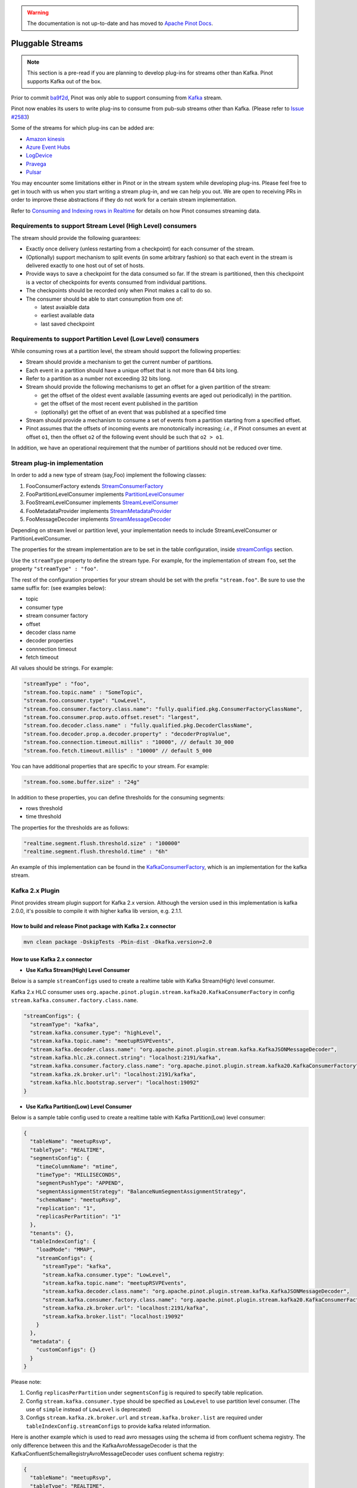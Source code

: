 ..
.. Licensed to the Apache Software Foundation (ASF) under one
.. or more contributor license agreements.  See the NOTICE file
.. distributed with this work for additional information
.. regarding copyright ownership.  The ASF licenses this file
.. to you under the Apache License, Version 2.0 (the
.. "License"); you may not use this file except in compliance
.. with the License.  You may obtain a copy of the License at
..
..   http://www.apache.org/licenses/LICENSE-2.0
..
.. Unless required by applicable law or agreed to in writing,
.. software distributed under the License is distributed on an
.. "AS IS" BASIS, WITHOUT WARRANTIES OR CONDITIONS OF ANY
.. KIND, either express or implied.  See the License for the
.. specific language governing permissions and limitations
.. under the License.
..

.. warning::  The documentation is not up-to-date and has moved to `Apache Pinot Docs <https://docs.pinot.apache.org/>`_.

.. _pluggable-streams:

Pluggable Streams
=================

.. note::

  This section is a pre-read if you are planning to develop plug-ins for streams other than Kafka. Pinot supports Kafka out of the box.

Prior to commit `ba9f2d <https://github.com/apache/incubator-pinot/commit/ba9f2ddfc0faa42fadc2cc48df1d77fec6b174fb>`_, Pinot was only able to support consuming
from `Kafka <https://kafka.apache.org/documentation/>`_ stream.

Pinot now enables its users to write plug-ins to consume from pub-sub streams
other than Kafka. (Please refer to `Issue #2583 <https://github.com/apache/incubator-pinot/issues/2583>`_)

Some of the streams for which plug-ins can be added are:

* `Amazon kinesis <https://docs.aws.amazon.com/streams/latest/dev/building-enhanced-consumers-kcl.html>`_
* `Azure Event Hubs <https://docs.microsoft.com/en-us/azure/event-hubs/event-hubs-java-get-started-receive-eph>`_
* `LogDevice <https://code.fb.com/core-data/logdevice-a-distributed-data-store-for-logs/>`_
* `Pravega <http://pravega.io/docs/latest/javadoc/>`_
* `Pulsar <https://pulsar.apache.org/docs/en/client-libraries-java/>`_


You may encounter some limitations either in Pinot or in the stream system while developing plug-ins.
Please feel free to get in touch with us when you start writing a stream plug-in, and we can help you out.
We are open to receiving PRs in order to improve these abstractions if they do not work for a certain stream implementation.

Refer to `Consuming and Indexing rows in Realtime <https://cwiki.apache.org/confluence/display/PINOT/Consuming+and+Indexing+rows+in+Realtime>`_
for details on how Pinot consumes streaming data.

Requirements to support Stream Level (High Level) consumers
^^^^^^^^^^^^^^^^^^^^^^^^^^^^^^^^^^^^^^^^^^^^^^^^^^^^^^^^^^^

The stream should provide the following guarantees:

* Exactly once delivery (unless restarting from a checkpoint) for each consumer of the stream.
* (Optionally) support mechanism to split events (in some arbitrary fashion) so that each event in the stream is delivered exactly to one host out of set of hosts.
* Provide ways to save a checkpoint for the data consumed so far. If the stream is partitioned, then this checkpoint is a vector of checkpoints for events consumed from individual partitions.
* The checkpoints should be recorded only when Pinot makes a call to do so.
* The consumer should be able to start consumption from one of:

  * latest avaialble data
  * earliest available data
  * last saved checkpoint

Requirements to support Partition Level (Low Level) consumers
^^^^^^^^^^^^^^^^^^^^^^^^^^^^^^^^^^^^^^^^^^^^^^^^^^^^^^^^^^^^^

While consuming rows at a partition level, the stream should support the following
properties:

* Stream should provide a mechanism to get the current number of partitions.
* Each event in a partition should have a unique offset that is not more than 64 bits long.
* Refer to a partition as a number not exceeding 32 bits long.
* Stream should provide the following mechanisms to get an offset for a given partition of the stream:

  * get the offset of the oldest event available (assuming events are aged out periodically) in the partition.
  * get the offset of the most recent event published in the partition
  * (optionally) get the offset of an event that was published at a specified time

* Stream should provide a mechanism to consume a set of events from a partition starting from a specified offset.
* Pinot assumes that the offsets of incoming events are monotonically increasing; *i.e.*, if Pinot
  consumes an event at offset ``o1``, then the offset ``o2`` of the following event should be such that
  ``o2 > o1``.

In addition, we have an operational requirement that the number of partitions should not be
reduced over time.

Stream plug-in implementation
^^^^^^^^^^^^^^^^^^^^^^^^^^^^^
In order to add a new type of stream (say,Foo) implement the following classes:

#. FooConsumerFactory extends `StreamConsumerFactory <https://github.com/apache/incubator-pinot/blob/master/pinot-core/src/main/java/org/apache/pinot/core/realtime/stream/StreamConsumerFactory.java>`_
#. FooPartitionLevelConsumer implements `PartitionLevelConsumer <https://github.com/apache/incubator-pinot/blob/master/pinot-core/src/main/java/org/apache/pinot/core/realtime/stream/PartitionLevelConsumer.java>`_
#. FooStreamLevelConsumer implements `StreamLevelConsumer <https://github.com/apache/incubator-pinot/blob/master/pinot-core/src/main/java/org/apache/pinot/core/realtime/stream/StreamLevelConsumer.java>`_
#. FooMetadataProvider implements `StreamMetadataProvider <https://github.com/apache/incubator-pinot/blob/master/pinot-core/src/main/java/org/apache/pinot/core/realtime/stream/StreamMetadataProvider.java>`_
#. FooMessageDecoder implements `StreamMessageDecoder <https://github.com/apache/incubator-pinot/blob/master/pinot-core/src/main/java/org/apache/pinot/core/realtime/stream/StreamMessageDecoder.java>`_

Depending on stream level or partition level, your implementation needs to include StreamLevelConsumer or PartitionLevelConsumer.


The properties for the stream implementation are to be set in the table configuration, inside `streamConfigs <https://github.com/apache/incubator-pinot/blob/master/pinot-core/src/main/java/org/apache/pinot/core/realtime/stream/StreamConfig.java>`_ section.

Use the ``streamType`` property to define the stream type. For example, for the implementation of stream ``foo``, set the property ``"streamType" : "foo"``.

The rest of the configuration properties for your stream should be set with the prefix ``"stream.foo"``. Be sure to use the same suffix for: (see examples below):

* topic
* consumer type
* stream consumer factory
* offset
* decoder class name
* decoder properties
* connnection timeout
* fetch timeout

All values should be strings. For example:


.. code-block:: none

    "streamType" : "foo",
    "stream.foo.topic.name" : "SomeTopic",
    "stream.foo.consumer.type": "LowLevel",
    "stream.foo.consumer.factory.class.name": "fully.qualified.pkg.ConsumerFactoryClassName",
    "stream.foo.consumer.prop.auto.offset.reset": "largest",
    "stream.foo.decoder.class.name" : "fully.qualified.pkg.DecoderClassName",
    "stream.foo.decoder.prop.a.decoder.property" : "decoderPropValue",
    "stream.foo.connection.timeout.millis" : "10000", // default 30_000
    "stream.foo.fetch.timeout.millis" : "10000" // default 5_000


You can have additional properties that are specific to your stream. For example:

.. code-block:: none

  "stream.foo.some.buffer.size" : "24g"

In addition to these properties, you can define thresholds for the consuming segments:

* rows threshold
* time threshold

The properties for the thresholds are as follows:

.. code-block:: none

  "realtime.segment.flush.threshold.size" : "100000"
  "realtime.segment.flush.threshold.time" : "6h"


An example of this implementation can be found in the `KafkaConsumerFactory <https://github.com/apache/incubator-pinot/blob/master/pinot-core/src/main/java/org/apache/pinot/core/realtime/impl/kafka/KafkaConsumerFactory.java>`_, which is an implementation for the kafka stream.


Kafka 2.x Plugin
^^^^^^^^^^^^^^^^

Pinot provides stream plugin support for Kafka 2.x version.
Although the version used in this implementation is kafka 2.0.0, it's possible to compile it with higher kafka lib version, e.g. 2.1.1.

How to build and release Pinot package with Kafka 2.x connector
---------------------------------------------------------------

.. code-block:: none

  mvn clean package -DskipTests -Pbin-dist -Dkafka.version=2.0

How to use Kafka 2.x connector
------------------------------

- **Use Kafka Stream(High) Level Consumer**

Below is a sample ``streamConfigs`` used to create a realtime table with Kafka Stream(High) level consumer.

Kafka 2.x HLC consumer uses ``org.apache.pinot.plugin.stream.kafka20.KafkaConsumerFactory`` in config ``stream.kafka.consumer.factory.class.name``.

.. code-block:: none

  "streamConfigs": {
    "streamType": "kafka",
    "stream.kafka.consumer.type": "highLevel",
    "stream.kafka.topic.name": "meetupRSVPEvents",
    "stream.kafka.decoder.class.name": "org.apache.pinot.plugin.stream.kafka.KafkaJSONMessageDecoder",
    "stream.kafka.hlc.zk.connect.string": "localhost:2191/kafka",
    "stream.kafka.consumer.factory.class.name": "org.apache.pinot.plugin.stream.kafka20.KafkaConsumerFactory",
    "stream.kafka.zk.broker.url": "localhost:2191/kafka",
    "stream.kafka.hlc.bootstrap.server": "localhost:19092"
  }


- **Use Kafka Partition(Low) Level Consumer**

Below is a sample table config used to create a realtime table with Kafka Partition(Low) level consumer:

.. code-block:: none

  {
    "tableName": "meetupRsvp",
    "tableType": "REALTIME",
    "segmentsConfig": {
      "timeColumnName": "mtime",
      "timeType": "MILLISECONDS",
      "segmentPushType": "APPEND",
      "segmentAssignmentStrategy": "BalanceNumSegmentAssignmentStrategy",
      "schemaName": "meetupRsvp",
      "replication": "1",
      "replicasPerPartition": "1"
    },
    "tenants": {},
    "tableIndexConfig": {
      "loadMode": "MMAP",
      "streamConfigs": {
        "streamType": "kafka",
        "stream.kafka.consumer.type": "LowLevel",
        "stream.kafka.topic.name": "meetupRSVPEvents",
        "stream.kafka.decoder.class.name": "org.apache.pinot.plugin.stream.kafka.KafkaJSONMessageDecoder",
        "stream.kafka.consumer.factory.class.name": "org.apache.pinot.plugin.stream.kafka20.KafkaConsumerFactory",
        "stream.kafka.zk.broker.url": "localhost:2191/kafka",
        "stream.kafka.broker.list": "localhost:19092"
      }
    },
    "metadata": {
      "customConfigs": {}
    }
  }

Please note:

1. Config ``replicasPerPartition`` under ``segmentsConfig`` is required to specify table replication.
#. Config ``stream.kafka.consumer.type`` should be specified as ``LowLevel`` to use partition level consumer. (The use of ``simple`` instead of ``LowLevel`` is deprecated)
#. Configs ``stream.kafka.zk.broker.url`` and ``stream.kafka.broker.list`` are required under ``tableIndexConfig.streamConfigs`` to provide kafka related information.

Here is another example which is used to read avro messages using the schema id from confluent schema registry.
The only difference between this and the KafkaAvroMessageDecoder is that the KafkaConfluentSchemaRegistryAvroMessageDecoder uses
confluent schema registry:

.. code-block:: none

  {
    "tableName": "meetupRsvp",
    "tableType": "REALTIME",
    "segmentsConfig": {
      "timeColumnName": "mtime",
      "timeType": "MILLISECONDS",
      "segmentPushType": "APPEND",
      "segmentAssignmentStrategy": "BalanceNumSegmentAssignmentStrategy",
      "schemaName": "meetupRsvp",
      "replication": "1",
      "replicasPerPartition": "1"
    },
    "tenants": {},
    "tableIndexConfig": {
      "loadMode": "MMAP",
      "streamConfigs": {
        "streamType": "kafka",
        "stream.kafka.consumer.type": "LowLevel",
        "stream.kafka.topic.name": "meetupRSVPEvents",
        "stream.kafka.decoder.class.name": "org.apache.pinot.plugin.inputformat.avro.confluent.KafkaConfluentSchemaRegistryAvroMessageDecoder",
        "stream.kafka.consumer.factory.class.name": "org.apache.pinot.plugin.stream.kafka20.KafkaConsumerFactory",
        "stream.kafka.zk.broker.url": "localhost:2191/kafka",
        "stream.kafka.broker.list": "localhost:19092"
      }
    },
    "metadata": {
      "customConfigs": {}
    }
  }

Here is another example which uses SSL based authentication to talk with kafka
and schema-registry. Notice there are two sets of SSL options, ones starting with
`ssl.` are for kafka consumer and ones with `stream.kafka.decoder.prop.schema.registry.`
are for `SchemaRegistryClient` used by `KafkaConfluentSchemaRegistryAvroMessageDecoder`.


.. code-block:: none

  {
    "tableName": "meetupRsvp",
    "tableType": "REALTIME",
    "segmentsConfig": {
      "timeColumnName": "mtime",
      "timeType": "MILLISECONDS",
      "segmentPushType": "APPEND",
      "segmentAssignmentStrategy": "BalanceNumSegmentAssignmentStrategy",
      "schemaName": "meetupRsvp",
      "replication": "1",
      "replicasPerPartition": "1"
    },
    "tenants": {},
    "tableIndexConfig": {
      "loadMode": "MMAP",
      "streamConfigs": {
        "streamType": "kafka",
        "stream.kafka.consumer.type": "LowLevel",
        "stream.kafka.topic.name": "meetupRSVPEvents",
        "stream.kafka.decoder.class.name": "org.apache.pinot.plugin.inputformat.avro.confluent.KafkaConfluentSchemaRegistryAvroMessageDecoder",
        "stream.kafka.consumer.factory.class.name": "org.apache.pinot.plugin.stream.kafka20.KafkaConsumerFactory",
        "stream.kafka.zk.broker.url": "localhost:2191/kafka",
        "stream.kafka.broker.list": "localhost:19092",

        "schema.registry.url": "",
        "security.protocol": "",
        "ssl.truststore.location": "",
        "ssl.keystore.location": "",
        "ssl.truststore.password": "",
        "ssl.keystore.password": "",
        "ssl.key.password": "",

        "stream.kafka.decoder.prop.schema.registry.rest.url": "",
        "stream.kafka.decoder.prop.schema.registry.ssl.truststore.location": "",
        "stream.kafka.decoder.prop.schema.registry.ssl.keystore.location": "",
        "stream.kafka.decoder.prop.schema.registry.ssl.truststore.password": "",
        "stream.kafka.decoder.prop.schema.registry.ssl.keystore.password": "",
        "stream.kafka.decoder.prop.schema.registry.ssl.keystore.type": "",
        "stream.kafka.decoder.prop.schema.registry.ssl.truststore.type": "",
        "stream.kafka.decoder.prop.schema.registry.ssl.key.password": "",
        "stream.kafka.decoder.prop.schema.registry.ssl.protocol": "",
      }
    },
    "metadata": {
      "customConfigs": {}
    }
  }

Upgrade from Kafka 0.9 connector to Kafka 2.x connector
-------------------------------------------------------

* Update table config for both high level and low level consumer:
  Update config: ``stream.kafka.consumer.factory.class.name`` from ``org.apache.pinot.plugin.stream.kafka09.KafkaConsumerFactory`` to ``org.apache.pinot.plugin.stream.kafka20.KafkaConsumerFactory``.

* If using Stream(High) level consumer:
  Please also add config ``stream.kafka.hlc.bootstrap.server`` into ``tableIndexConfig.streamConfigs``.
  This config should be the URI of Kafka broker lists, e.g. ``localhost:9092``.


How to use this plugin with higher Kafka version?
-------------------------------------------------

This connector is also suitable for Kafka lib version higher than ``2.0.0``.
In ``pinot-connector-kafka-2.0/pom.xml`` change the ``kafka.lib.version`` from ``2.0.0`` to ``2.1.1`` will make this Connector working with Kafka ``2.1.1``.
